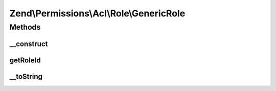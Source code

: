 .. Permissions/Acl/Role/GenericRole.php generated using docpx on 01/30/13 03:32am


Zend\\Permissions\\Acl\\Role\\GenericRole
=========================================

Methods
+++++++

__construct
-----------

.. function:: __construct()


    Sets the Role identifier

    :param string: 



getRoleId
---------

.. function:: getRoleId()


    Defined by RoleInterface; returns the Role identifier

    :rtype: string 



__toString
----------

.. function:: __toString()


    Defined by RoleInterface; returns the Role identifier
    Proxies to getRoleId()

    :rtype: string 



